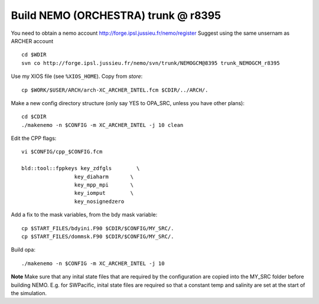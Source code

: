 Build NEMO (ORCHESTRA) trunk @ r8395
++++++++++++++++++++++++++++++++++++

You need to obtain a nemo account http://forge.ipsl.jussieu.fr/nemo/register
Suggest using the same unsernam as ARCHER account

::

  cd $WDIR
  svn co http://forge.ipsl.jussieu.fr/nemo/svn/trunk/NEMOGCM@8395 trunk_NEMOGCM_r8395

Use my XIOS file (see ``%XIOS_HOME``). Copy from *store*::

  cp $WORK/$USER/ARCH/arch-XC_ARCHER_INTEL.fcm $CDIR/../ARCH/.

Make a new config directory structure (only say YES to OPA_SRC, unless you have other plans)::

  cd $CDIR
  ./makenemo -n $CONFIG -m XC_ARCHER_INTEL -j 10 clean

Edit the CPP flags::

  vi $CONFIG/cpp_$CONFIG.fcm

  bld::tool::fppkeys key_zdfgls        \
                   key_diaharm       \
                   key_mpp_mpi       \
                   key_iomput        \
                   key_nosignedzero

Add a fix to the mask variables, from the bdy mask variable::

  cp $START_FILES/bdyini.F90 $CDIR/$CONFIG/MY_SRC/.
  cp $START_FILES/dommsk.F90 $CDIR/$CONFIG/MY_SRC/.

Build opa::

  ./makenemo -n $CONFIG -m XC_ARCHER_INTEL -j 10

**Note** Make sure that any inital state files that are required by the configuration are copied into the MY_SRC folder before building NEMO. E.g. for SWPacific, inital state files are required so that a constant temp and salinity are set at the start of the simulation.

